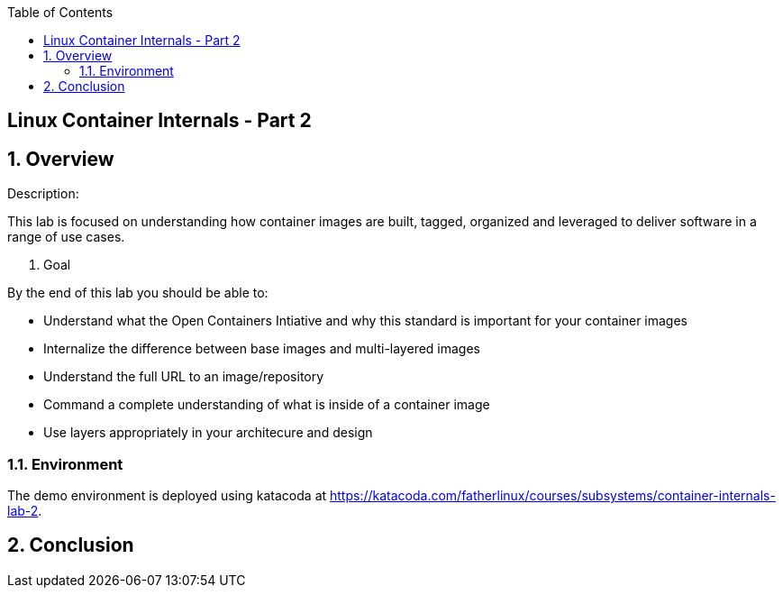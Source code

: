 :scrollbar:
:data-uri:
:toc2:

== Linux Container Internals - Part 2

:numbered:

== Overview

Description:

This lab is focused on understanding how container images are built, tagged, organized and leveraged to deliver software in a range of use cases.

. Goal

By the end of this lab you should be able to:

* Understand what the Open Containers Intiative and why this standard is important for your container images
* Internalize the difference between base images and multi-layered images
* Understand the full URL to an image/repository
* Command a complete understanding of what is inside of a container image
* Use layers appropriately in your architecure and design

=== Environment

The demo environment is deployed using katacoda at https://katacoda.com/fatherlinux/courses/subsystems/container-internals-lab-2.

== Conclusion
